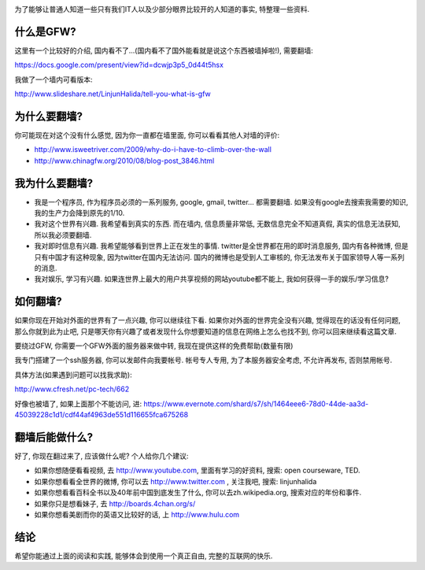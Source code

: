 .. image:: http://velanlee.files.wordpress.com/2010/06/gfw.jpeg
   :align: center

为了能够让普通人知道一些只有我们IT人以及少部分眼界比较开的人知道的事实, 特整理一些资料.

什么是GFW? 
-----------------------
这里有一个比较好的介绍, 国内看不了...(国内看不了国外能看就是说这个东西被墙掉啦!), 需要翻墙: 

https://docs.google.com/present/view?id=dcwjp3p5_0d44t5hsx

我做了一个墙内可看版本:

http://www.slideshare.net/LinjunHalida/tell-you-what-is-gfw

为什么要翻墙?
-----------------------
你可能现在对这个没有什么感觉, 因为你一直都在墙里面, 你可以看看其他人对墙的评价:

* http://www.isweetriver.com/2009/why-do-i-have-to-climb-over-the-wall
* http://www.chinagfw.org/2010/08/blog-post_3846.html

我为什么要翻墙?
-----------------------

* 我是一个程序员, 作为程序员必须的一系列服务, google, gmail, twitter... 都需要翻墙. 如果没有google去搜索我需要的知识, 我的生产力会降到原先的1/10. 
* 我对这个世界有兴趣. 我希望看到真实的东西. 而在墙内, 信息质量非常低, 无数信息完全不知道真假, 真实的信息无法获知, 所以我必须要翻墙.
* 我对即时信息有兴趣. 我希望能够看到世界上正在发生的事情. twitter是全世界都在用的即时消息服务, 国内有各种微博, 但是只有中国才有这种现象, 因为twitter在国内无法访问. 国内的微博也是受到人工审核的, 你无法发布关于国家领导人等一系列的消息.
* 我对娱乐, 学习有兴趣. 如果连世界上最大的用户共享视频的网站youtube都不能上, 我如何获得一手的娱乐/学习信息?

如何翻墙?
-----------------------

如果你现在开始对外面的世界有了一点兴趣, 你可以继续往下看. 如果你对外面的世界完全没有兴趣, 
觉得现在的话没有任何问题, 那么你就到此为止吧, 只是哪天你有兴趣了或者发现什么你想要知道的信息在网络上怎么也找不到, 你可以回来继续看这篇文章.

要绕过GFW, 你需要一个GFW外面的服务器来做中转, 我现在提供这样的免费帮助(数量有限)

我专门搭建了一个ssh服务器, 你可以发邮件向我要帐号. 帐号专人专用, 为了本服务器安全考虑, 不允许再发布, 否则禁用帐号. 

具体方法(如果遇到问题可以找我求助):

http://www.cfresh.net/pc-tech/662

好像也被墙了, 如果上面那个不能访问, 进: 
https://www.evernote.com/shard/s7/sh/1464eee6-78d0-44de-aa3d-45039228c1d1/cdf44af4963de551d116655fca675268

翻墙后能做什么?
-----------------------
好了, 你现在翻过来了, 应该做什么呢?
个人给你几个建议:

* 如果你想随便看看视频, 去 http://www.youtube.com, 里面有学习的好资料, 搜索: open courseware, TED.
* 如果你想看看全世界的微博, 你可以去 http://www.twitter.com , 关注我吧, 搜索: linjunhalida
* 如果你想看看百科全书以及40年前中国到底发生了什么, 你可以去zh.wikipedia.org, 搜索对应的年份和事件.
* 如果你只是想看妹子, 去 http://boards.4chan.org/s/
* 如果你想看美剧而你的英语又比较好的话, 上 http://www.hulu.com 

结论
-----------------------
希望你能通过上面的阅读和实践, 能够体会到使用一个真正自由, 完整的互联网的快乐.
